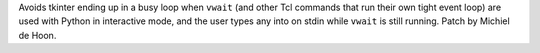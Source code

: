 Avoids tkinter ending up in a busy loop when ``vwait`` (and other Tcl commands that run their own tight event loop) are used with Python in interactive mode, and the user types any into on stdin while ``vwait`` is still running. Patch by Michiel de Hoon.
